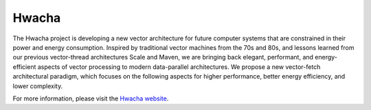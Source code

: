 Hwacha
====================================

The Hwacha project is developing a new vector architecture for future computer systems that are constrained in their power and energy consumption.
Inspired by traditional vector machines from the 70s and 80s, and lessons learned from our previous vector-thread architectures Scale and Maven, we are bringing back elegant, performant, and energy-efficient aspects of vector processing to modern data-parallel architectures.
We propose a new vector-fetch architectural paradigm, which focuses on the following aspects for higher performance, better energy efficiency, and lower complexity.

For more information, please visit the `Hwacha website <http://hwacha.org/>`__.
